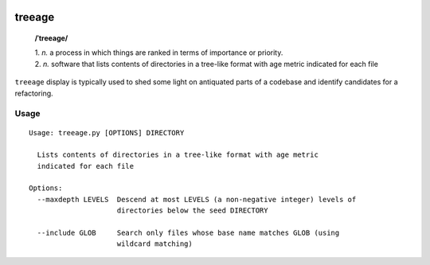 .. image:: http://travis-ci.com/Kraymer/treeage.svg
   :target: http://travis-ci.com/Kraymer/treeage
   
.. image:: https://coveralls.io/repos/github/Kraymer/treeage/badge.svg?branch=main
   :target: https://coveralls.io/github/Kraymer/treeage

treeage
=======

    **/ˈtreeage/**
    
    | 1. *n.* a process in which things are ranked in terms of importance or priority.
    | 2. *n.* software that lists contents of directories in a tree-like format with age metric indicated for each file

``treeage`` display is typically used to shed some light on antiquated parts of a codebase and identify candidates for a refactoring.

Usage
-----

::

    Usage: treeage.py [OPTIONS] DIRECTORY   

      Lists contents of directories in a tree-like format with age metric
      indicated for each file   

    Options:
      --maxdepth LEVELS  Descend at most LEVELS (a non-negative integer) levels of
                         directories below the seed DIRECTORY   

      --include GLOB     Search only files whose base name matches GLOB (using
                         wildcard matching)
